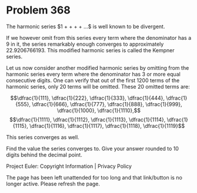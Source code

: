 *   Problem 368

   The harmonic series $1 + \dfrac{1}{2} + \dfrac{1}{3} + \dfrac{1}{4} + ...$
   is well known to be divergent.

   If we however omit from this series every term where the denominator has a
   9 in it, the series remarkably enough converges to approximately
   22.9206766193.
   This modified harmonic series is called the Kempner series.

   Let us now consider another modified harmonic series by omitting from the
   harmonic series every term where the denominator has 3 or more equal
   consecutive digits. One can verify that out of the first 1200 terms of the
   harmonic series, only 20 terms will be omitted.
   These 20 omitted terms are:

   $$\dfrac{1}{111}, \dfrac{1}{222}, \dfrac{1}{333}, \dfrac{1}{444},
   \dfrac{1}{555}, \dfrac{1}{666}, \dfrac{1}{777}, \dfrac{1}{888},
   \dfrac{1}{999}, \dfrac{1}{1000}, \dfrac{1}{1110},$$ $$\dfrac{1}{1111},
   \dfrac{1}{1112}, \dfrac{1}{1113}, \dfrac{1}{1114}, \dfrac{1}{1115},
   \dfrac{1}{1116}, \dfrac{1}{1117}, \dfrac{1}{1118}, \dfrac{1}{1119}$$

   This series converges as well.

   Find the value the series converges to.
   Give your answer rounded to 10 digits behind the decimal point.

   Project Euler: Copyright Information | Privacy Policy

   The page has been left unattended for too long and that link/button is no
   longer active. Please refresh the page.
